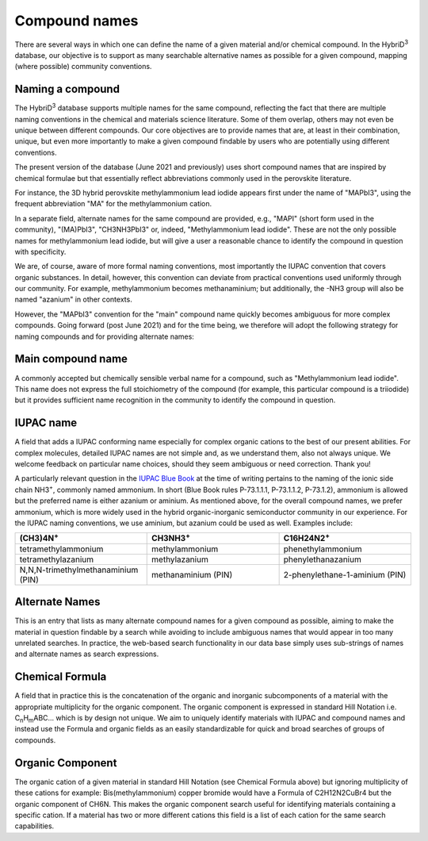 ========================
Compound names
========================

There are several ways in which one can define the name of a given material and/or chemical compound. In the HybriD\ :sup:`3` database, our objective is to support as many searchable alternative names as possible for a given compound, mapping (where possible) community conventions.

-----------------
Naming a compound
-----------------

The HybriD\ :sup:`3` database supports multiple names for the same compound, reflecting the fact that there are multiple naming conventions in the chemical and materials science literature. Some of them overlap, others may not even be unique between different compounds. Our core objectives are to provide names that are, at least in their combination, unique, but even more importantly to make a given compound findable by users who are potentially using different conventions.

The present version of the database (June 2021 and previously) uses short compound names that are inspired by chemical formulae but that essentially reflect abbreviations commonly used in the perovskite literature.

For instance, the 3D hybrid perovskite methylammonium lead iodide appears first under the name of "MAPbI3", using the frequent abbreviation "MA" for the methylammonium cation.

In a separate field, alternate names for the same compound are provided, e.g., "MAPI" (short form used in the community), "(MA)PbI3", "CH3NH3PbI3" or, indeed, "Methylammonium lead iodide". These are not the only possible names for methylammonium lead iodide, but will give a user a reasonable chance to identify the compound in question with specificity.

We are, of course, aware of more formal naming conventions, most importantly the IUPAC convention that covers organic substances. In detail, however, this convention can deviate from practical conventions used uniformly through our community. For example, methylammonium becomes methanaminium; but additionally, the -NH3 group will also be named "azanium" in other contexts.

However, the "MAPbI3" convention for the "main" compound name quickly becomes ambiguous for more complex compounds. Going forward (post June 2021) and for the time being, we therefore will adopt the following strategy for naming compounds and for providing alternate names:

------------------
Main compound name
------------------

A commonly accepted but chemically sensible verbal name for a compound, such as "Methylammonium lead iodide". This name does not express the full stoichiometry of the compound (for example, this particular compound is a triiodide) but it provides sufficient name recognition in the community to identify the compound in question.

----------
IUPAC name
----------

A field that adds a IUPAC conforming name especially for complex organic cations to the best of our present abilities. For complex molecules, detailed IUPAC names are not simple and, as we understand them, also not always unique. We welcome feedback on particular name choices, should they seem ambiguous or need correction. Thank you!

A particularly relevant question in the `IUPAC Blue Book`_ at the time of writing pertains to the naming of the ionic side chain NH3\ :sup:`+`, commonly named ammonium. In short (Blue Book rules P-73.1.1.1, P-73.1.1.2, P-73.1.2), ammonium is allowed but the preferred name is either azanium or aminium. As mentioned above, for the overall compound names, we prefer ammonium, which is more widely used in the hybrid organic-inorganic semiconductor community in our experience. For the IUPAC naming conventions, we use aminium, but azanium could be used as well. Examples include:

.. list-table::
   :widths: 100 100 100 
   :header-rows: 1

   * - (CH3)4N\ :sup:`+`
     - CH3NH3\ :sup:`+` 
     - C16H24N2\ :sup:`+`
   * - tetramethylammonium
     - methylammonium 
     - phenethylammonium
   * - tetramethylazanium 
     - methylazanium
     - phenylethanazanium
   * - N,N,N-trimethylmethanaminium (PIN) 
     - methanaminium (PIN)
     - 2-phenylethane-1-aminium (PIN)
   
---------------
Alternate Names
---------------

This is an entry that lists as many alternate compound names for a given compound as possible, aiming to make the material in question findable by a search while avoiding to include ambiguous names that would appear in too many unrelated searches. In practice, the web-based search functionality in our data base simply uses sub-strings of names and alternate names as search expressions.

-----------------
Chemical Formula
-----------------

A field that in practice this is the concatenation of the organic and inorganic subcomponents of a material with the appropriate multiplicity for the organic component. The organic component is expressed in standard Hill Notation i.e. C\ :sub:`n`\H\ :sub:`m`\ABC... which is by design not unique. We aim to uniquely identify materials with IUPAC and compound names and instead use the Formula and organic fields as an easily standardizable for quick and broad searches of groups of compounds.

-----------------
Organic Component
-----------------

The organic cation of a given material in standard Hill Notation (see Chemical Formula above) but ignoring multiplicity of these cations for example: Bis(methylammonium) copper bromide would have a Formula of C2H12N2CuBr4 but the organic component of CH6N. This makes the organic component search useful for identifying materials containing a specific cation. If a material has two or more different cations this field is a list of each cation for the same search capabilities.

.. _IUPAC Blue Book: https://www.qmul.ac.uk/sbcs/iupac/BlueBook/index.html
